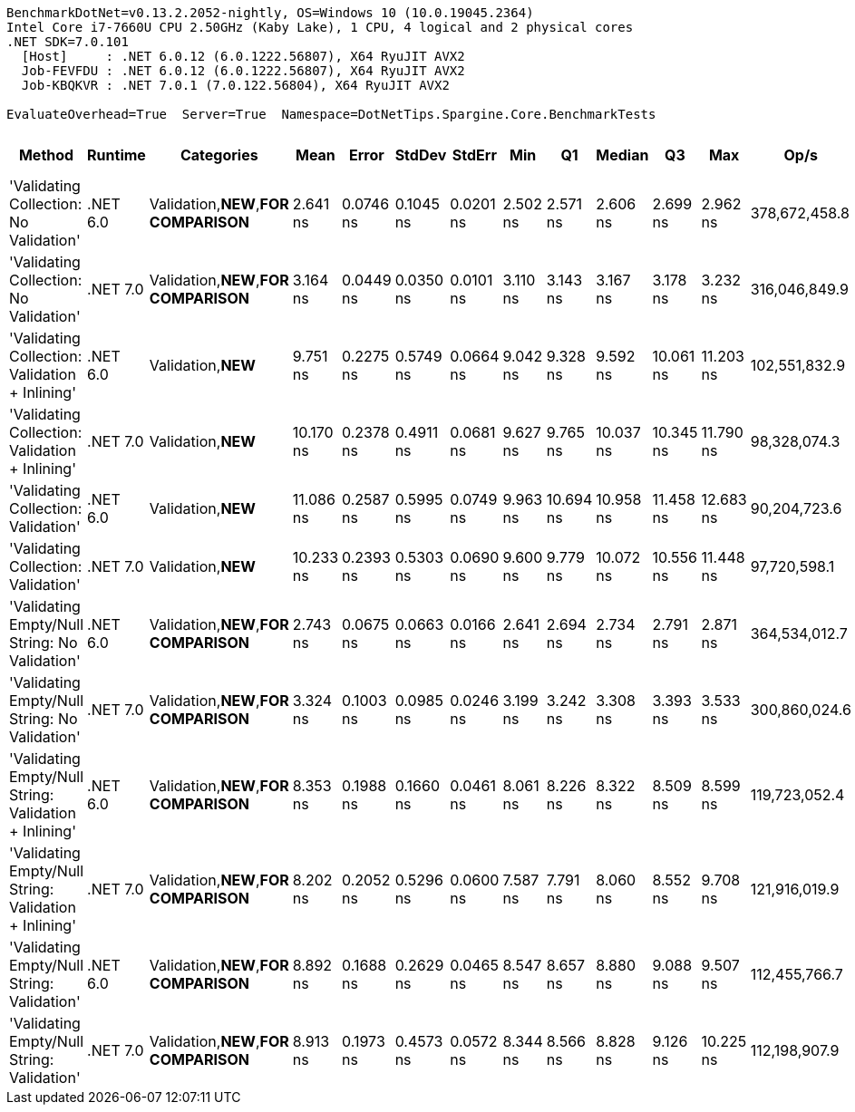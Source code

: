 ....
BenchmarkDotNet=v0.13.2.2052-nightly, OS=Windows 10 (10.0.19045.2364)
Intel Core i7-7660U CPU 2.50GHz (Kaby Lake), 1 CPU, 4 logical and 2 physical cores
.NET SDK=7.0.101
  [Host]     : .NET 6.0.12 (6.0.1222.56807), X64 RyuJIT AVX2
  Job-FEVFDU : .NET 6.0.12 (6.0.1222.56807), X64 RyuJIT AVX2
  Job-KBQKVR : .NET 7.0.1 (7.0.122.56804), X64 RyuJIT AVX2

EvaluateOverhead=True  Server=True  Namespace=DotNetTips.Spargine.Core.BenchmarkTests  
....
[options="header"]
|===
|                                                 Method|   Runtime|                             Categories|       Mean|      Error|     StdDev|     StdErr|       Min|         Q1|     Median|         Q3|        Max|           Op/s|  CI99.9% Margin|  Iterations|  Kurtosis|  MValue|  Skewness|  Rank|  LogicalGroup|  Baseline|  Allocated
|                 'Validating Collection: No Validation'|  .NET 6.0|  Validation,**NEW**,**FOR COMPARISON**|   2.641 ns|  0.0746 ns|  0.1045 ns|  0.0201 ns|  2.502 ns|   2.571 ns|   2.606 ns|   2.699 ns|   2.962 ns|  378,672,458.8|       0.0746 ns|       27.00|     4.314|   2.462|    1.2484|     1|             *|        No|          -
|                 'Validating Collection: No Validation'|  .NET 7.0|  Validation,**NEW**,**FOR COMPARISON**|   3.164 ns|  0.0449 ns|  0.0350 ns|  0.0101 ns|  3.110 ns|   3.143 ns|   3.167 ns|   3.178 ns|   3.232 ns|  316,046,849.9|       0.0449 ns|       12.00|     2.136|   2.000|    0.1123|     3|             *|        No|          -
|         'Validating Collection: Validation + Inlining'|  .NET 6.0|                     Validation,**NEW**|   9.751 ns|  0.2275 ns|  0.5749 ns|  0.0664 ns|  9.042 ns|   9.328 ns|   9.592 ns|  10.061 ns|  11.203 ns|  102,551,832.9|       0.2275 ns|       75.00|     3.021|   2.296|    0.9494|     7|             *|        No|          -
|         'Validating Collection: Validation + Inlining'|  .NET 7.0|                     Validation,**NEW**|  10.170 ns|  0.2378 ns|  0.4911 ns|  0.0681 ns|  9.627 ns|   9.765 ns|  10.037 ns|  10.345 ns|  11.790 ns|   98,328,074.3|       0.2378 ns|       52.00|     4.041|   2.333|    1.2268|     8|             *|        No|          -
|                    'Validating Collection: Validation'|  .NET 6.0|                     Validation,**NEW**|  11.086 ns|  0.2587 ns|  0.5995 ns|  0.0749 ns|  9.963 ns|  10.694 ns|  10.958 ns|  11.458 ns|  12.683 ns|   90,204,723.6|       0.2587 ns|       64.00|     2.642|   2.000|    0.5405|     9|             *|        No|          -
|                    'Validating Collection: Validation'|  .NET 7.0|                     Validation,**NEW**|  10.233 ns|  0.2393 ns|  0.5303 ns|  0.0690 ns|  9.600 ns|   9.779 ns|  10.072 ns|  10.556 ns|  11.448 ns|   97,720,598.1|       0.2393 ns|       59.00|     2.591|   2.364|    0.8381|     8|             *|        No|          -
|          'Validating Empty/Null String: No Validation'|  .NET 6.0|  Validation,**NEW**,**FOR COMPARISON**|   2.743 ns|  0.0675 ns|  0.0663 ns|  0.0166 ns|  2.641 ns|   2.694 ns|   2.734 ns|   2.791 ns|   2.871 ns|  364,534,012.7|       0.0675 ns|       16.00|     1.812|   2.000|    0.3088|     2|             *|        No|          -
|          'Validating Empty/Null String: No Validation'|  .NET 7.0|  Validation,**NEW**,**FOR COMPARISON**|   3.324 ns|  0.1003 ns|  0.0985 ns|  0.0246 ns|  3.199 ns|   3.242 ns|   3.308 ns|   3.393 ns|   3.533 ns|  300,860,024.6|       0.1003 ns|       16.00|     1.889|   3.750|    0.4560|     4|             *|        No|          -
|  'Validating Empty/Null String: Validation + Inlining'|  .NET 6.0|  Validation,**NEW**,**FOR COMPARISON**|   8.353 ns|  0.1988 ns|  0.1660 ns|  0.0461 ns|  8.061 ns|   8.226 ns|   8.322 ns|   8.509 ns|   8.599 ns|  119,723,052.4|       0.1988 ns|       13.00|     1.669|   2.000|    0.0837|     5|             *|        No|          -
|  'Validating Empty/Null String: Validation + Inlining'|  .NET 7.0|  Validation,**NEW**,**FOR COMPARISON**|   8.202 ns|  0.2052 ns|  0.5296 ns|  0.0600 ns|  7.587 ns|   7.791 ns|   8.060 ns|   8.552 ns|   9.708 ns|  121,916,019.9|       0.2052 ns|       78.00|     3.163|   2.400|    1.0049|     5|             *|        No|          -
|             'Validating Empty/Null String: Validation'|  .NET 6.0|  Validation,**NEW**,**FOR COMPARISON**|   8.892 ns|  0.1688 ns|  0.2629 ns|  0.0465 ns|  8.547 ns|   8.657 ns|   8.880 ns|   9.088 ns|   9.507 ns|  112,455,766.7|       0.1688 ns|       32.00|     2.222|   2.000|    0.5510|     6|             *|        No|          -
|             'Validating Empty/Null String: Validation'|  .NET 7.0|  Validation,**NEW**,**FOR COMPARISON**|   8.913 ns|  0.1973 ns|  0.4573 ns|  0.0572 ns|  8.344 ns|   8.566 ns|   8.828 ns|   9.126 ns|  10.225 ns|  112,198,907.9|       0.1973 ns|       64.00|     3.415|   2.000|    1.0026|     6|             *|        No|          -
|===
